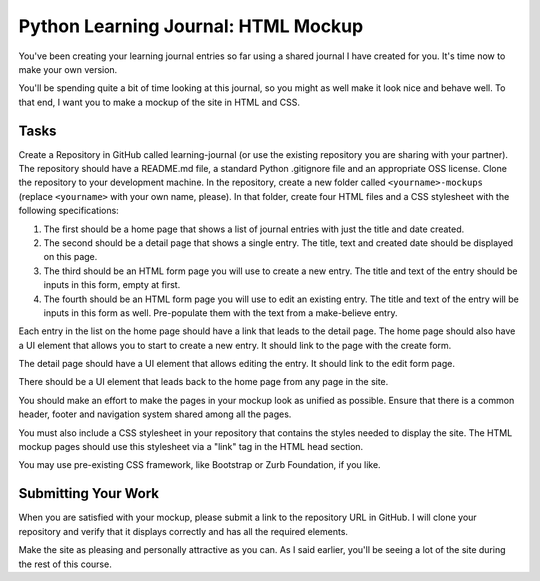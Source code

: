 .. slideconf::
    :autoslides: False

************************************
Python Learning Journal: HTML Mockup
************************************

.. slide:: Python Learning Journal: HTML Mockup
    :level: 1

    This document contains no slides.

You've been creating your learning journal entries so far using a shared journal I have created for you.
It's time now to make your own version.

You'll be spending quite a bit of time looking at this journal, so you might as well make it look nice and behave well.
To that end, I want you to make a mockup of the site in HTML and CSS.

Tasks
=====

Create a Repository in GitHub called learning-journal (or use the existing repository you are sharing with your partner).
The repository should have a README.md file, a standard Python .gitignore file and an appropriate OSS license.
Clone the repository to your development machine.
In the repository, create a new folder called ``<yourname>-mockups`` (replace ``<yourname>`` with your own name, please).
In that folder, create four HTML files and a CSS stylesheet with the following specifications:

1. The first should be a home page that shows a list of journal entries with just the title and date created.
2. The second should be a detail page that shows a single entry.
   The title, text and created date should be displayed on this page.
3. The third should be an HTML form page you will use to create a new entry.
   The title and text of the entry should be inputs in this form, empty at first.
4. The fourth should be an HTML form page you will use to edit an existing entry.
   The title and text of the entry will be inputs in this form as well.
   Pre-populate them with the text from a make-believe entry.

Each entry in the list on the home page should have a link that leads to the detail page.
The home page should also have a UI element that allows you to start to create a new entry.
It should link to the page with the create form.

The detail page should have a UI element that allows editing the entry.
It should link to the edit form page.

There should be a UI element that leads back to the home page from any page in the site.

You should make an effort to make the pages in your mockup look as unified as possible.
Ensure that there is a common header, footer and navigation system shared among all the pages.

You must also include a CSS stylesheet in your repository that contains the styles needed to display the site.
The HTML mockup pages should use this stylesheet via a "link" tag in the HTML head section.


You may use pre-existing CSS framework, like Bootstrap or Zurb Foundation, if you like.

Submitting Your Work
====================

When you are satisfied with your mockup, please submit a link to the repository URL in GitHub.
I will clone your repository and verify that it displays correctly and has all the required elements.

Make the site as pleasing and personally attractive as you can.
As I said earlier, you'll be seeing a lot of the site during the rest of this course.